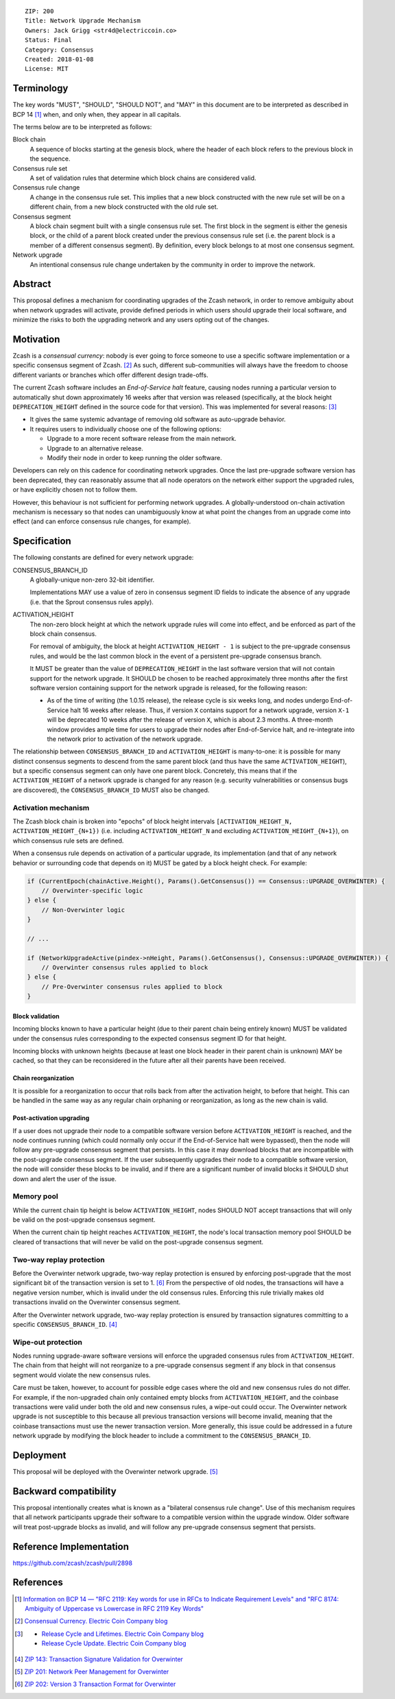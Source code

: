 ::

  ZIP: 200
  Title: Network Upgrade Mechanism
  Owners: Jack Grigg <str4d@electriccoin.co>
  Status: Final
  Category: Consensus
  Created: 2018-01-08
  License: MIT


Terminology
===========

The key words "MUST", "SHOULD", "SHOULD NOT", and "MAY" in this document are to be interpreted as
described in BCP 14 [#BCP14]_ when, and only when, they appear in all capitals.

The terms below are to be interpreted as follows:

Block chain
  A sequence of blocks starting at the genesis block, where the header of each block refers to the previous
  block in the sequence.

Consensus rule set
  A set of validation rules that determine which block chains are considered valid.

Consensus rule change
  A change in the consensus rule set.
  This implies that a new block constructed with the new rule set will be on a different chain,
  from a new block constructed with the old rule set.

Consensus segment
  A block chain segment built with a single consensus rule set.
  The first block in the segment is either the genesis block, or the child of a parent block created under 
  the previous consensus rule set (i.e. the parent block is a member of a different consensus segment). 
  By definition, every block belongs to at most one consensus segment.

Network upgrade
  An intentional consensus rule change undertaken by the community in order to improve the network.


Abstract
========

This proposal defines a mechanism for coordinating upgrades of the Zcash network, in order to remove ambiguity
about when network upgrades will activate, provide defined periods in which users should upgrade their local
software, and minimize the risks to both the upgrading network and any users opting out of the changes.


Motivation
==========

Zcash is a *consensual currency*: nobody is ever going to force someone to use a specific software
implementation or a specific consensus segment of Zcash. [#consensual-currency]_ As such, different
sub-communities will always have the freedom to choose different variants or branches which offer different
design trade-offs.

The current Zcash software includes an *End-of-Service halt* feature, causing nodes running a particular version
to automatically shut down approximately 16 weeks after that version was released (specifically, at the block
height ``DEPRECATION_HEIGHT`` defined in the source code for that version). This was implemented for several
reasons: [#release-lifecycle]_

- It gives the same systemic advantage of removing old software as auto-upgrade behavior.

- It requires users to individually choose one of the following options:

  - Upgrade to a more recent software release from the main network.

  - Upgrade to an alternative release.

  - Modify their node in order to keep running the older software.

Developers can rely on this cadence for coordinating network upgrades. Once the last pre-upgrade software
version has been deprecated, they can reasonably assume that all node operators on the network either support
the upgraded rules, or have explicitly chosen not to follow them.

However, this behaviour is not sufficient for performing network upgrades. A globally-understood on-chain
activation mechanism is necessary so that nodes can unambiguously know at what point the changes from an
upgrade come into effect (and can enforce consensus rule changes, for example).


Specification
=============

The following constants are defined for every network upgrade:

CONSENSUS_BRANCH_ID
  A globally-unique non-zero 32-bit identifier.

  Implementations MAY use a value of zero in consensus segment ID fields to indicate the absence of any
  upgrade (i.e. that the Sprout consensus rules apply).

ACTIVATION_HEIGHT
  The non-zero block height at which the network upgrade rules will come into effect, and be enforced as part
  of the block chain consensus.

  For removal of ambiguity, the block at height ``ACTIVATION_HEIGHT - 1`` is subject to the pre-upgrade
  consensus rules, and would be the last common block in the event of a persistent pre-upgrade consensus
  branch.

  It MUST be greater than the value of ``DEPRECATION_HEIGHT`` in the last software version that will not
  contain support for the network upgrade. It SHOULD be chosen to be reached approximately three months after
  the first software version containing support for the network upgrade is released, for the following reason:

  - As of the time of writing (the 1.0.15 release), the release cycle is six weeks long, and nodes undergo
    End-of-Service halt 16 weeks after release. Thus, if version ``X`` contains support for a network upgrade,
    version ``X-1`` will be deprecated 10 weeks after the release of version ``X``, which is about 2.3 months.
    A three-month window provides ample time for users to upgrade their nodes after End-of-Service halt, and
    re-integrate into the network prior to activation of the network upgrade.

The relationship between ``CONSENSUS_BRANCH_ID`` and ``ACTIVATION_HEIGHT`` is many-to-one: it is possible
for many distinct consensus segments to descend from the same parent block (and thus have the same
``ACTIVATION_HEIGHT``), but a specific consensus segment can only have one parent block. Concretely, this
means that if the ``ACTIVATION_HEIGHT`` of a network upgrade is changed for any reason (e.g. security
vulnerabilities or consensus bugs are discovered), the ``CONSENSUS_BRANCH_ID`` MUST also be changed.

Activation mechanism
--------------------

The Zcash block chain is broken into "epochs" of block height intervals
``[ACTIVATION_HEIGHT_N, ACTIVATION_HEIGHT_{N+1})`` (i.e. including ``ACTIVATION_HEIGHT_N`` and excluding
``ACTIVATION_HEIGHT_{N+1}``), on which consensus rule sets are defined.

When a consensus rule depends on activation of a particular upgrade, its implementation (and that of any
network behavior or surrounding code that depends on it) MUST be gated by a block height check. For example:

.. code:: cpp

  if (CurrentEpoch(chainActive.Height(), Params().GetConsensus()) == Consensus::UPGRADE_OVERWINTER) {
      // Overwinter-specific logic
  } else {
      // Non-Overwinter logic
  }

  // ...

  if (NetworkUpgradeActive(pindex->nHeight, Params().GetConsensus(), Consensus::UPGRADE_OVERWINTER)) {
      // Overwinter consensus rules applied to block
  } else {
      // Pre-Overwinter consensus rules applied to block
  }


Block validation
````````````````
Incoming blocks known to have a particular height (due to their parent chain being entirely known) MUST be
validated under the consensus rules corresponding to the expected consensus segment ID for that height.

Incoming blocks with unknown heights (because at least one block header in their parent chain is unknown)
MAY be cached, so that they can be reconsidered in the future after all their parents have been received.

Chain reorganization
````````````````````
It is possible for a reorganization to occur that rolls back from after the activation height, to before that
height. This can be handled in the same way as any regular chain orphaning or reorganization, as long as the
new chain is valid.

Post-activation upgrading
`````````````````````````
If a user does not upgrade their node to a compatible software version before ``ACTIVATION_HEIGHT`` is
reached, and the node continues running (which could normally only occur if the End-of-Service halt were
bypassed), then the node will follow any pre-upgrade consensus segment that persists. In this case it may
download blocks that are incompatible with the post-upgrade consensus segment. If the user subsequently
upgrades their node to a compatible software version, the node will consider these blocks to be invalid,
and if there are a significant number of invalid blocks it SHOULD shut down and alert the user of the issue.

Memory pool
-----------

While the current chain tip height is below ``ACTIVATION_HEIGHT``, nodes SHOULD NOT accept transactions that
will only be valid on the post-upgrade consensus segment.

When the current chain tip height reaches ``ACTIVATION_HEIGHT``, the node's local transaction memory pool
SHOULD be cleared of transactions that will never be valid on the post-upgrade consensus segment.

Two-way replay protection
-------------------------

Before the Overwinter network upgrade, two-way replay protection is ensured by enforcing post-upgrade that the
most significant bit of the transaction version is set to 1. [#zip-0202]_ From the perspective of old nodes,
the transactions will have a negative version number, which is invalid under the old consensus rules.
Enforcing this rule trivially makes old transactions invalid on the Overwinter consensus segment.

After the Overwinter network upgrade, two-way replay protection is ensured by transaction signatures
committing to a specific ``CONSENSUS_BRANCH_ID``. [#zip-0143]_

Wipe-out protection
-------------------

Nodes running upgrade-aware software versions will enforce the upgraded consensus rules from
``ACTIVATION_HEIGHT``. The chain from that height will not reorganize to a pre-upgrade consensus segment if
any block in that consensus segment would violate the new consensus rules.

Care must be taken, however, to account for possible edge cases where the old and new consensus rules do not
differ. For example, if the non-upgraded chain only contained empty blocks from ``ACTIVATION_HEIGHT``, and the
coinbase transactions were valid under both the old and new consensus rules, a wipe-out could occur. The
Overwinter network upgrade is not susceptible to this because all previous transaction versions will become
invalid, meaning that the coinbase transactions must use the newer transaction version. More generally, this
issue could be addressed in a future network upgrade by modifying the block header to include a commitment to
the ``CONSENSUS_BRANCH_ID``.


Deployment
==========

This proposal will be deployed with the Overwinter network upgrade. [#zip-0201]_


Backward compatibility
======================

This proposal intentionally creates what is known as a "bilateral consensus rule change". Use of this
mechanism requires that all network participants upgrade their software to a compatible version within the
upgrade window. Older software will treat post-upgrade blocks as invalid, and will follow any pre-upgrade
consensus segment that persists.


Reference Implementation
========================

https://github.com/zcash/zcash/pull/2898


References
==========

.. [#BCP14] `Information on BCP 14 — "RFC 2119: Key words for use in RFCs to Indicate Requirement Levels" and "RFC 8174: Ambiguity of Uppercase vs Lowercase in RFC 2119 Key Words" <https://www.rfc-editor.org/info/bcp14>`_
.. [#consensual-currency] `Consensual Currency. Electric Coin Company blog <https://electriccoin.co/blog/consensual-currency/>`_
.. [#release-lifecycle]
   - `Release Cycle and Lifetimes. Electric Coin Company blog <https://electriccoin.co/blog/release-cycle-and-lifetimes/>`_
   - `Release Cycle Update. Electric Coin Company blog <https://electriccoin.co/blog/release-cycle-update/>`_
.. [#zip-0143] `ZIP 143: Transaction Signature Validation for Overwinter <zip-0143.rst>`_
.. [#zip-0201] `ZIP 201: Network Peer Management for Overwinter <zip-0201.rst>`_
.. [#zip-0202] `ZIP 202: Version 3 Transaction Format for Overwinter <zip-0202.rst>`_
